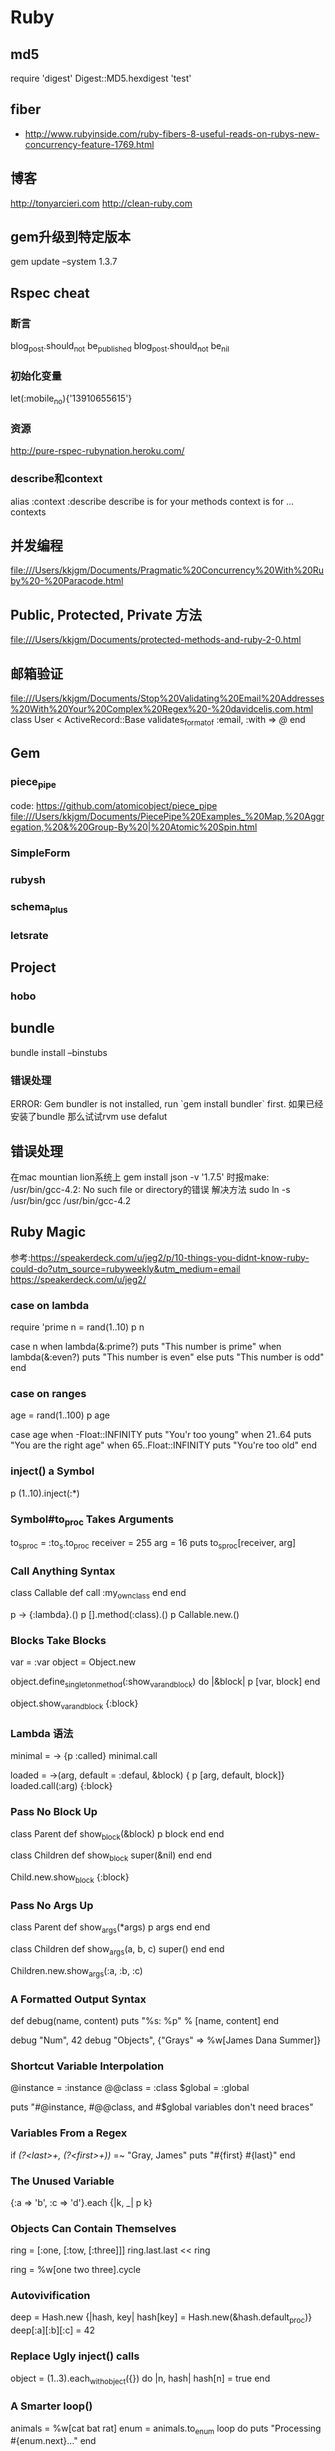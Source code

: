 * Ruby
** md5
require 'digest'
Digest::MD5.hexdigest 'test'

** fiber
- http://www.rubyinside.com/ruby-fibers-8-useful-reads-on-rubys-new-concurrency-feature-1769.html

** 博客
http://tonyarcieri.com
http://clean-ruby.com
** gem升级到特定版本
gem update --system 1.3.7
** Rspec cheat
*** 断言
blog_post.should_not be_published
blog_post.should_not be_nil
*** 初始化变量
let(:mobile_no){'13910655615'}
*** 资源
http://pure-rspec-rubynation.heroku.com/
*** describe和context
alias :context :describe
describe is for your methods
context is for ... contexts

** 并发编程
file:///Users/kkjgm/Documents/Pragmatic%20Concurrency%20With%20Ruby%20-%20Paracode.html
** Public, Protected, Private 方法
file:///Users/kkjgm/Documents/protected-methods-and-ruby-2-0.html

** 邮箱验证
file:///Users/kkjgm/Documents/Stop%20Validating%20Email%20Addresses%20With%20Your%20Complex%20Regex%20-%20davidcelis.com.html
class User < ActiveRecord::Base
  validates_format_of :email, :with => /@/
end

** Gem
*** piece_pipe
code: https://github.com/atomicobject/piece_pipe
file:///Users/kkjgm/Documents/PiecePipe%20Examples_%20Map,%20Aggregation,%20&%20Group-By%20|%20Atomic%20Spin.html
*** SimpleForm
*** rubysh
*** schema_plus
*** letsrate
** Project
*** hobo
** bundle
bundle install --binstubs
*** 错误处理
ERROR: Gem bundler is not installed, run `gem install bundler` first.
如果已经安装了bundle
那么试试rvm use defalut
** 错误处理
在mac mountian lion系统上 gem install json -v '1.7.5' 时报make: /usr/bin/gcc-4.2: No such file or directory的错误
解决方法 sudo ln -s /usr/bin/gcc /usr/bin/gcc-4.2

** Ruby Magic
参考:https://speakerdeck.com/u/jeg2/p/10-things-you-didnt-know-ruby-could-do?utm_source=rubyweekly&utm_medium=email
https://speakerdeck.com/u/jeg2/
*** case on lambda
require 'prime
n = rand(1..10)
p n

case n
when lambda(&:prime?)
  puts "This number is prime"
when lambda(&:even?)
  puts "This number is even"
else
  puts "This number is odd"
end

*** case on ranges
age = rand(1..100)
p age

case age
when -Float::INFINITY
  puts "You'r too young"
when 21..64
  puts "You are the right age"
when 65..Float::INFINITY
  puts "You're too old"
end  

*** inject() a Symbol
   p (1..10).inject(:*)
*** Symbol#to_proc Takes Arguments
to_s_proc = :to_s.to_proc
receiver = 255
arg = 16
puts to_s_proc[receiver, arg]

*** Call Anything Syntax
class Callable
  def call
    :my_own_class
  end
end

p -> {:lambda}.()
p [].method(:class).()
p Callable.new.()

*** Blocks Take Blocks
var = :var
object = Object.new

object.define_singleton_method(:show_var_and_block) do |&block|
  p [var, block]
end

object.show_var_and_block {:block}

*** Lambda 语法
minimal = -> {p :called}
minimal.call

loaded = ->(arg, default = :defaul, &block) { p [arg, default, block]}
loaded.call(:arg) {:block}

*** Pass No Block Up
class Parent
  def show_block(&block)
    p block
  end
end

class Children
  def show_block
    super(&nil)
  end
end

Child.new.show_block {:block}

*** Pass No Args Up
class Parent
  def show_args(*args)
    p args
  end
end

class Children
  def show_args(a, b, c)
    super()
  end
end

Children.new.show_args(:a, :b, :c)

*** A Formatted Output Syntax
def debug(name, content)
  puts "%s: %p" % [name, content]
end

debug "Num", 42
debug "Objects", {"Grays" => %w[James Dana Summer]}


*** Shortcut Variable Interpolation
@instance = :instance
@@class = :class
$global = :global

puts "#@instance, #@@class, and #$global variables don't need braces"

*** Variables From a Regex
if /\A(?<last>\w+, \s*(?<first>\w+))\z/ =~ "Gray, James"
  puts "#{first} #{last}"
end

*** The Unused Variable
{:a => 'b', :c => 'd'}.each {|k, _| p k}
*** Objects Can Contain Themselves
ring = [:one, [:tow, [:three]]]
ring.last.last << ring

ring = %w[one two three].cycle

*** Autovivification
deep = Hash.new {|hash, key| hash[key] = Hash.new(&hash.default_proc)}
deep[:a][:b][:c] = 42

*** Replace Ugly inject() calls
object = (1..3).each_with_object({}) do |n, hash|
  hash[n] = true
end

*** A Smarter loop()
animals = %w[cat bat rat]
enum = animals.to_enum
loop do
  puts "Processing #{enum.next}..."
end

*** Easiest Database
require 'pstore'
require 'yaml/store'

** 好的博客
http://patshaughnessy.net

** yaml
http://www.yaml.org/YAML_for_ruby.html#simple_sequence
*** yaml加载配置文件
YAML.load_file(config_file)[environment]
** rake
*** run tasks from within rake tasks
参考: http://stackoverflow.com/questions/577944/how-to-run-rake-tasks-from-within-rake-tasks
实际应用
  desc '统计所有追号状况'
  task :stat_all_zhuihao, [:num] => [:environment] do |t, args|
    Rake::Task['staging:stat_zhuihao'].reenable
    Rake::Task['staging:stat_zhuihao'].invoke('排列三[组三]', args['num'])
  end
  
*** use argument in rake task
- 参考: http://robots.thoughtbot.com/post/18129303042/how-to-use-arguments-in-a-rake-task
- 参考: https://github.com/robbyrussell/oh-my-zsh/issues/433
namespace :tweets do
  desc 'Send some tweets to a user'
  task :send, [:username] => [:environment] do |t, args|
    Tweet.send(args[:username])
  end
end
rake tweets:send[cpytel]
使用zsh时会报zsh: no matches found: tweets:send[cpytel]的错误
- 解决办法
rake tweets:send\[cpytel\]
or
rake 'tweets:send[cpytel]'
or 
Add alias rake='noglob rake' in your .zshrc
** 用rvm升级ruby
参考: http://stackoverflow.com/questions/3360277/how-do-i-update-ruby-interpreters-with-rvm
rvm upgrade 1.9.2-preview1 1.9.2-rc1
实例
rvm upgrade 1.9.3-p286 1.9.3-p327 --verify-downloads 1
** passenger
passenger start --max-pool-size 10 -S /srv/rorapps/fgcc/tmp/sockets/rails.socket -e development --pid-file /srv/rorapps/fgcc/tmp/pids/passenger.pid -d
passenger stop --pid-file /srv/rorapps/fgcc/tmp/pids/passenger.pid

** refining
代码示例:
module Camelize
  refine String do
    def camelize
      dup.gsub(/_([a-z])/) { $1.upcase }
    end
  end
end

class Foo
  using Camelize

  def camelize_string(str)
    str.camelize
  end
end

** 数字精确到几位小数
1.234567.round(2)  #=> 1.23
'%5.2f' % 123.593  #=> '123.59'

** 大段字符串
   <<-EOF
     <?xml version="1.0" encoding="utf-8" ?>
     <Response>
      <UserID>magus-tester</UserID>
      <OrderNo>abcde1234</OrderNo>
      <Money>20</Money>
      <Result>1</Result>
      <ErrCode>000</ErrCode>
   </Response>
  EOF   

** DSL
treetop

** DCI
** 常用的文件加载技巧
require File.expand_path(File.dirname(__FILE__) + '/spec_helper')   
** 动态定义方法
1. 支持1.9
define_method :m do |a = false|
end

2. 1.8， 1.9
class_eval <<-EVAL
  def #{"m"}(a = false)
  end
EVAL

3. 1.8， 1.9
define_method :m do |*args|
  a = args.first
end

** String Format
"%02d" % 3 #=> '03'
"%0.2f" % 2 #=> '2.00'
** Hash
name, nickname = details[:info].values_at(:name, :nickname)

** Ruby 2.0
*** install
brew update
brew install libyaml
rvm install ruby-2.0.0-rc1
rvm use ruby-2.0.0-rc1
*** Changes
1.Keyword Arguments
def config(enabled: true, timeout: 30)
  [enabled, timeout]
end

def config(value, enabled: true, timeout: 300, **other)
  [value, enabled, timeout, **other]
end

2.prepend

module Foo
  def baz
    'foo-baz'
  end
end

class Bar
  prepend Foo
  def baz
    'bar-baz'
  end
end

Bar.new.baz
#=> 'foo-baz'

3.Enumerable#lazy
arr = [1,2,3,4,5].select {|n| n > 2}
#=> <#:select>
arr.force

4.use %i or %I for symbol list creation
%i{this is a list of symbols}
#=> [:this, :is, :a, :list, :of, :symbols]

** 部署
*** mina
site: http://nadarei.co/mina/
*** vlad
site: http://rubyhitsquad.com/

** Gem
*** kaminari
site: https://github.com/amatsuda/kaminari    

** Proc
Just a small addition to the standard library:

class Regexp
  def to_proc; lambda {|s| self =~ s} end
end

With that one can use a Regex everywhere a Proc is used as filtering criteria saving a bit of typing.  While we have Enumerable#grep already there may be other cases where you want to do something like

irb(main):008:0> %w{foo bar baz}.select &/\Ab/
=> ["bar", "baz"]
irb(main):009:0> %w{foo bar baz}.reject &/\Ab/
=> ["foo"]
irb(main):010:0> %w{foo bar baz}.find &/\Ab/
=> "bar"
** Ruby Issue
http://bugs.ruby-lang.org

** 编码
- http://blog.grayproductions.net/articles/understanding_m17n
** 搭建blog的gem
***  Middleman
** Ruby2.0学习资料
http://globaldev.co.uk/2013/03/ruby-2-0-0-in-detail/
** and 和 &&的区别
a = true && false 等价于 (a = (true && false))
a = true and false 等价于 ((a = true) and false)

** 生成随机字母
('a'..'z').to_a.shuffle[0..7].join
[*?a..?z].sample(8).join
('a'..'z').to_a.sample(8).join
[*('a'..'z')].sample(8).join

** API
- http://overapi.com/

** Memoize Methods
module Memoize

  def memoize(method)
    # Create an anonymous module
    memoizer = Module.new do

      # Define a method in the module with the same name
      define_method method do
        # Ensure we have a place to store the result in
        # case we memoize multiple methods
        @__memoized_results ||= {}

        if @__memoized_results.include? method
          # If we've already calculated the result of
          # this function, return it
          @__memoized_results[method]
        else
          # Otherwise calculate the result by calling
          # the original implementation and store it for
          # future calls
          @__memoized_results[method] = super()
        end
      end

    end

    # Prepend the anonymous module to the class so that
    # its method is called first
    prepend memoizer
  end

end

** 44行的测试框架
module Kernel
  def describe(description, &block)
    tests = Dsl.new.parse(description, block)
    tests.execute
  end
end
class Object
  def should
    self
  end
end
class Dsl
  def initialize
    @tests = {}
  end
  def parse(description, block)
    self.instance_eval(&block)
    Executor.new(description, @tests)
  end
  def it(description, &block)
    @tests[description] = block
  end
end
class Executor
  def initialize(description, tests)
    @description = description
    @tests = tests
    @success_count = 0
    @failure_count = 0
  end
  def execute
    puts "#{@description}"
    @tests.each_pair do |name, block|
      print " - #{name}"
      result = self.instance_eval(&block)
      result ? @success_count += 1 : @failure_count += 1
      puts result ? " SUCCESS" : " FAILURE"
    end
    summary
  end
  def summary
    puts "\n#{@tests.keys.size} tests, #{@success_count} success, #{@failure_count} failure"
  end
end

** Proc, block and 匿名函数
- http://augustl.com/blog/2008/procs_blocks_and_anonymous_functions/
- proc和lambda的区别
def foo
  f = Proc.new { return "return from foo from inside proc" }
  f.call # control leaves foo here
  return "return from foo" 
end

def bar
  f = lambda { return "return from lambda" }
  f.call # control does not leave bar here
  return "return from bar" 
end
- http://www.robertsosinski.com/2008/12/21/understanding-ruby-blocks-procs-and-lambdas/

** 调用外部接口的重试
  # MsBt.try('调用支付宝接口', :max_times => 2, :on => [Net::HTTPBadResponse, Timeout::Error]) do
  #   open(url)
  # end
  def try(title, options = { }, &p)
    tried_times = 0
    max_times = options[:max_times] || 3
    exceptions = options[:on] || Exception
    exceptions = [exceptions] if !exceptions.is_a?(Array)
    rescue_text = <<-EOF
      begin
        # 此处不能用yield
        p.call
      rescue #{exceptions.join(',')} => e
        log_exception(title, e)
        retry if (tried_times += 1) < max_times
        raise e
      end
    EOF
    eval rescue_text
  end

** 发送邮件
http://apidock.com/ruby/Net/SMTP
** 数据库备份脚本
#!/srv/ruby19/bin/ruby
# encoding: UTF-8
require 'rubygems'
require 'active_record'
require 'pg'
require 'fileutils'

=begin
2012-09-19
PostgreSQL 数据库备份脚本
每次执行都备份到指定的目录下
每个数据库一个文件，扩展名是 dump
恢复需要先建立数据库，然后 pg_restore 进行恢复
=end
#配置开始
ActiveRecord::Base.establish_connection(
  :adapter=>"postgresql",
  :database => 'template1',
  :host => 'localhost',
  :port => 5432,
  :username => 'pgsql',
  :password => 'none'
)
#不做备份处理的数据库
SKIP_DATABASES = %w(template0 template1 sandbox fgpay2_test)
#备份存放的目录
BACKUP_BASE_DIR = "/srv/pg_backup/#{Time.now.to_s(:number)}"
puts "备份目的路径: #{BACKUP_BASE_DIR}"
FileUtils.mkdir_p(BACKUP_BASE_DIR) unless File.exists?(BACKUP_BASE_DIR)
PG_BIN = "<pgsql bin路径>"

#配置结束
#获取所有的数据库列表
class PgDatabase < ActiveRecord::Base
  self.table_name = "pg_database"
  def self.all_databases
    select('datname').where(["datistemplate = false"]).map{|record|
    record.try(:datname) unless SKIP_DATABASES.include?(record.try(:datname)) }.delete_if{|r| r.blank?}
  end
end

pg_dump_bin = lambda{|db_name|
  #c模式 --clean --create 无效
  system("#{PG_BIN}/pg_dump -Upgsql --blobs  --format=c --compress=9 --file=#{BACKUP_BASE_DIR}/#{db_name}.dump #{db_name}")
}

puts PgDatabase.all_databases.each{|db_name|
  puts "BEGIN BackUp #{db_name} "
  pg_dump_bin.call(db_name)
  puts "BackUp #{db_name} done.\n\n"
}

** 解决字符编码的异常
menu.to_s.encode('UTF-8', {:invalid => :replace, :undef => :replace, :replace => '?'})

** binding
- http://onestepback.org/index.cgi/Tech/Ruby/RubyBindings.rdoc   
def value_of_a(vars)
  eval "a", vars
end

def my_scope
  a = 33
  value_of_a(binding)
end

a = 1
def my_scope(b)
  a = 33
  value_of_a(b)
end

my_scope(binding)

** new gem with bundle
- http://asciicasts.com/episodes/245-new-gem-with-bundler
** make your own gem
- http://guides.rubygems.org/make-your-own-gem/
- 基本结构
% tree
.
├── hola.gemspec
└── lib
    └── hola.rb
- gemspec
Gem::Specification.new do |s|
  s.name        = 'hola'
  s.version     = '0.0.0'
  s.date        = '2010-04-28'
  s.summary     = "Hola!"
  s.description = "A simple hello world gem"
  s.authors     = ["Nick Quaranto"]
  s.email       = 'nick@quaran.to'
  s.files       = ["lib/hola.rb"]
  s.homepage    = 'http://rubygems.org/gems/hola'
  s.license     = 'MIT'
end

- build
gem build hola.gemspec

- push to rubygems.org
gem push hola-0.0.0.gem

** rake test
require 'rake/testtask'
Rake::TestTask.new do |t|
  t.libs << 'test'
  t.test_files = FileList['test/*_test.rb']
  t.verbose = true
end

desc "Run tests"
task :default => :test

** detect base64 encode image content type
- http://stackoverflow.com/questions/6955950/retrieve-filename-and-content-type-from-base64-encoded-image-ruby-on-rails
require 'rmagick'
bytes = ActiveSupport::Base64.decode64(params[:image])
img   = RMagick::Image.from_blob(bytes).first
fmt   = img.format

** How to add rmagick to Gemfile in ubuntu server?
gem "rmagick", :require => 'RMagick'
如果写成
gem "rmagick"
那么即使安装rmagick成功后，rails也会抱怨找不到rmagick

** 构建自己的console
- 参考 http://ruby-china.org/topics/13337
require 'irb'
require 'irb/completion'
IRB.start

** 漂亮打印 pp
一段几乎不可读的s-expression表达式经过pp打印后就变得可读了
s(:class,
 :CreateContests,
 s(:colon2, s(:const, :ActiveRecord), :Migration),
 s(:defn,
  :change,
  s(:args),
  s(:iter,
   s(:call, nil, :create_table, s(:lit, :contests)),
   s(:args, :t),
   s(:block,
    s(:call, s(:lvar, :t), :string, s(:lit, :sn)),
    s(:call, s(:lvar, :t), :string, s(:lit, :title)),
    s(:call, s(:lvar, :t), :text, s(:lit, :description)),
    s(:call,
     s(:lvar, :t),
     :integer,
     s(:lit, :itype),
     s(:hash, s(:lit, :default), s(:lit, 0), s(:lit, :null), s(:false))),
    s(:call,
     s(:lvar, :t),
     :integer,
     s(:lit, :mode),
     s(:hash, s(:lit, :default), s(:lit, 0), s(:lit, :null), s(:false))),
    s(:call,
     s(:lvar, :t),
     :integer,
     s(:lit, :format),
     s(:hash, s(:lit, :default), s(:lit, 0), s(:lit, :null), s(:false))),
    s(:call, s(:lvar, :t), :date, s(:lit, :start_day)),
    s(:call, s(:lvar, :t), :integer, s(:lit, :length)),
    s(:call, s(:lvar, :t), :integer, s(:lit, :vote_right)),
    s(:call, s(:lvar, :t), :integer, s(:lit, :contestant_right)),
    s(:call, s(:lvar, :t), :string, s(:lit, :logo)),
    s(:call,
     s(:lvar, :t),
     :integer,
     s(:lit, :prize_status),
     s(:hash, s(:lit, :default), s(:lit, 0))),
    s(:call, s(:lvar, :t), :integer, s(:lit, :user_id)),
    s(:call, s(:lvar, :t), :string, s(:lit, :user_sn)),
    s(:call,
     s(:lvar, :t),
     :integer,
     s(:lit, :kind),
     s(:hash, s(:lit, :default), s(:lit, 0))),
    s(:call,
     s(:lvar, :t),
     :integer,
     s(:lit, :view_count),
     s(:hash, s(:lit, :default), s(:lit, 0))),
    s(:call,
     s(:lvar, :t),
     :integer,
     s(:lit, :join_count),
     s(:hash, s(:lit, :default), s(:lit, 0))),
    s(:call, s(:lvar, :t), :timestamps)))))

** alias for restart unicorn
- alias kill2='kill -USR2 `cat tmp/pids/unicorn.pid`'
** command option parse
class ParseCommandOptions < Dun::Activity

  data_reader :args

  def call
    options = {}
    opt_parser = OptionParser.new do |opts|
      
      opts.on("-m", "--migrations DIR", "specify migration file dir") {|dir|
        options[:migration_dir] = dir
      }

      options[:port] = '9393'
      opts.on("-p", "--port PORT", "use PORT (default: 9393)") {|port|
        options[:port] = port
      }

      opts.on("-s", "--server SERVER", "server using SERVER") {|server|
        options[:server] = server
      }
      
    end

    opt_parser.parse! args

    options
    
  end
  
end
- http://ruby.about.com/od/advancedruby/a/optionparser2.htm

** ruby元编程学习资料
- http://ruby-china.org/wiki/ruby-meta

** 判断文件是否存在
- File.file? filname, 只能判断文件，不能判断文件夹
- File.exists? filename

** ruby vm学习资料
- http://edwinmeyer.com/Integrated_RHG.html
** gsub
- 'John  Wayne'.gsub(/\w+\s+(\w+)/, 'Bruce \1')   # "Bruce Wayne"
- 'Apollo 12'.gsub(/\d+/) { |num| num.to_i.next } # "Apollo 13"
- 'Apollo 12'.gsub(/(\d+)/) { Regexp.last_match[1].to_i.next } # 'Apollo 13'
- 'Apollo 12'.gsub(/(\w+) (\d+)/) { |name, number| puts name, number }

** 可读性好的大数字
- 10_000_000_000
- 0.2_343_434_343
- BIT_MASK = 0b1001_0101_0101

** sequel
*** migration command
- 参考: http://sequel.rubyforge.org/rdoc/files/doc/migration_rdoc.html
- 参考: http://sequel.rubyforge.org/rdoc/classes/Sequel/Migrator.html
sequel -m path/to/migrations postgres://host/database

# Migrate all the way down
sequel -m db/migrations -M 0 postgres://host/database
# Migrate to version 10 (IntegerMigrator style migrations)
sequel -m db/migrations -M 10 postgres://host/database

# Migrate to version 20100510 (TimestampMigrator migrations using YYYYMMDD)
sequel -m db/migrations -M 20100510 postgres://host/database

Sequel::Migrator.run(DB, "migrations")
Sequel::Migrator.run(DB, "migrations", :target=>15, :current=>10)
Sequel::Migrator.run(DB, "app1/migrations", :column=> :app2_version)
Sequel::Migrator.run(DB, "app2/migrations", :column => :app2_version, :table=>:schema_info2)

*** column types
- 参考: bhttp://sequel.rubyforge.org/rdoc/files/doc/schema_modification_rdoc.html
create_table(:columns_types) do       # common database type used
  Integer :a0                         # integer
  String :a1                          # varchar(255)
  String :a2, :size=>50               # varchar(50)
  String :a3, :fixed=>true            # char(255)
  String :a4, :fixed=>true, :size=>50 # char(50)
  String :a5, :text=>true             # text
  File :b,                            # blob
  Fixnum :c                           # integer
  Bignum :d                           # bigint
  Float :e                            # double precision
  BigDecimal :f                       # numeric
  BigDecimal :f2, :size=>10           # numeric(10)
  BigDecimal :f3, :size=>[10, 2]      # numeric(10, 2)
  Date :g                             # date
  DateTime :h                         # timestamp
  Time :i                             # timestamp
  Time :i2, :only_time=>true          # time
  Numeric :j                          # numeric
  TrueClass :k                        # boolean
  FalseClass :l                       # boolean
end

*** data set
- 参考: http://sequel.rubyforge.org/rdoc/classes/Sequel/Dataset.html
*** add index
- 参考: http://sequel.rubyforge.org/rdoc/files/doc/schema_modification_rdoc.html
alter_table(:albums) do
  add_index :artist_id
end
****实例:
Sequel.migration do
  up do
    alter_table(:stars) do
      add_index :source_id
      add_index :name
      add_index :description
    end

    alter_table(:reindex_stars) do
      add_index :status
    end

    alter_table(:q_star_assocs) do
      add_index :q
      add_index :star_id
      add_index :score
      add_index [:q, :star_id]
    end

    alter_table(:dic_stars) do
      add_index :star_id
      add_index :dic_id
    end

    alter_table(:dics) do
      add_index :word
    end
    
  end

  down do
    alter_table(:stars) do
      drop_index :source_id
      drop_index :name
      drop_index :description
    end

    alter_table(:reindex_stars) do
      drop_index :status
    end

    alter_table(:q_star_assocs) do
      drop_index :q
      drop_index :star_id
      drop_index :score
      drop_index [:q, :star_id]
    end

    alter_table(:dic_stars) do
      drop_index :star_id
      drop_index :dic_id
    end

    alter_table(:dics) do
      drop_index :word
    end
    
  end
end

** scan
*** 汉字
"我们的生活".scan(/\w/mu) #=> %w(我 们 的 生 活)
** 正则
*** 匹配汉字
- 参考: http://www.ruby-doc.org/core-1.9.3/Regexp.html 
- 参考: http://ruby-china.org/topics/5680
- "word cool 我们的生活".scan(/\p{Han}+|\w+/)
- "word cool 我们的生活 走去".scan(/\p{Han}+|\w+/)
** 生成ruby ri doc
- rvm docs generate

** 后台任务 cron
*** whenever http://github.com/javan/whenever
- 实例

set :output, File.join(File.expand_path(File.dirname(__FILE__)), '../', 'log', "cron_log.log")
set :output, File.expand_path(File.join(File.dirname(__FILE__), '../', 'log', "cron_log.log"))

every 1.minute do
  rake "cron:heats"
end

whenever --set 'environment=development' --update-crontab

不加--update-conrtab选项的话，仅仅查看生成的crontab语法
whenever --set 'environment=development' 

** tempfile
- good practice
require 'tempfile'

file = Tempfile.new('foo')
file.path      # => A unique filename in the OS's temp directory,
               #    e.g.: "/tmp/foo.24722.0"
               #    This filename contains 'foo' in its basename.
file.write("hello world")
file.rewind
file.read      # => "hello world"
file.close
file.unlink    # deletes the temp file
- 参考 http://www.ruby-doc.org/stdlib-1.9.3/libdoc/tempfile/rdoc/Tempfile.html#documentation
** whenever
*** "\xE8" on US-ASCII 错误
开始的配置
every 1.minutes do
  rake "cron:check_latest_stars --trace"
end
报"\xE8" on US-ASCII错误
google到原因 http://www.logikdev.com/2010/02/02/locale-settings-for-your-cron-job/
后改成,
job_type :rake_utf8, "export LANG=zh_CN.UTF-8 && cd :path && :environment_variable=:environment bundle exec rake :task --silent :output"
every 1.minutes do
  rake_utf8 "cron:check_latest_stars --trace"
end

** delayed_job
*** 实例1
- gem 'delayed_job_active_record'
- bin/rails generate delayed_job:active_record
- RAILS_ENV=production bin/rake db:migrate
- RAILS_ENV=production script/delayed_job start
- RAILS_ENV=production script/delayed_job stop

** lambda case
***lambdas slash procs in case expressions:  http://batsov.com/articles/2013/09/24/lambdas-slash-procs-in-case-expressions/
is_even = ->(n) { n.even? }

is_even === 5 # => false

# same as
is_even.call(5)

def even?
  ->(n) { n.even? }
end

def odd?
  ->(n) { n.odd? }
end

case x
when even? then puts 'even'
when odd? then puts 'odd'
else puts 'zero'
end

case x
when ->(n) { n.even? } then puts 'even'
when ->(n) { n.odd? } then puts 'odd'
else puts 'zero'
end

def response_code?(code)
  ->(response) { response.code == code }
end

case response
when response_code?(200) then 'OK'
when response_code?(404) then 'Not found'
else 'Unknown code'
end

** lambda invoke way
- 参考: http://batsov.com/articles/2013/09/26/the-elements-of-style-in-ruby-number-11-invoking-lambdas-slash-procs/
lambda.call(arg1, arg2)

lambda[arg1, arg2]

lambda.(arg1, arg2)

# works only with one argument lambdas
lambda === arg

** sprintf
- 参考:http://batsov.com/articles/2013/06/27/the-elements-of-style-in-ruby-number-2-favor-sprintf-format-over-string-number-percent/
'%d %d' % [20, 10]
# => '20 10'

sprintf('%d %d', 20, 10)
# => '20 10'

'%d' % 20
# => '20'

'%d %d' % [20, 10]
# => '20 10'

sprintf('%d %d', 20)
# => '20'

sprintf('%d %d', 20, 10)

# a and b are variables
a % b
** Special global variables
- $:, $;, $!, $$, $\
$:.unshift File.dirname(__FILE__)
files = `git ls-files`.split($\)
类似
require 'English'
$LOAD_PATH.unshift File.dirname(__FILE__)
files = `git ls-files`.split($INPUT_RECORD_SEPARATOR)

/(regexp)/ =~ string
...
# this is Perl-style
process $1
# this is the same, but more clear and more object oriented
process Regexp.last_match[1]

** ruby 2.1 preview
*** 参考
- http://spin.atomicobject.com/2013/09/26/ruby-2-1-preview/
- http://ruby-china.org/topics/14327
- http://ruby-china.org/topics/14123
- http://rkh.im/ruby-2.1
1. 后缀语法
r 有理数
i 虚数
f frozen string

0.1r * 3 #=> (3/10)
2. def返回symbol
before_filter def require_login
  ...
end

before_filter \
def require_login
  ...
end

attr_writer def foo
  @foo ||= 'foo'
end

{
  def foo
  end => def bar
          end
}

# only foo and bar will be private
class Foo
  private def foo
  end

  private \
  def bar
  end

  def baz
  end
end

# only foo will be private
class Foo
  def foo
  end

  private :foo

  # bar is not affected
  def bar
  end
end


3. refine
module Foo
  refine String do
    def foo
      self + "foo"
    end
  end
end

using Foo
puts "bar".foo

module Foo
  refine String do
    def foo
      self + "foo"
    end
  end
end

module Bar
  using Foo
  puts "bar".foo
end

4. Required Keyword Arguments

def foo(a: 10)
  puts a
end

foo(a: 20) # 20
foo        # 10

def foo(a:)
  puts a
end

foo(a: 20) # 20
foo        # ArgumentError: missing keyword: a


5. Removing Garbage Bytes from Strings
Ruby now comes with a handy method to remove garbage bytes from strings:
some_string.scrub("")

6. StringScanner supports Named Captures
require 'strscan'
s = StringScanner.new("foo")
s.scan(/(?<bar>.*)/)
puts s[:bar]

7. Accessing Network Interfaces

You can now access the network interfaces via Socket.getifaddrs:
require 'socket'

Socket.getifaddrs.each do |i|
  puts "#{i.name}: #{i.addr.ip_address}" if i.addr.ip?
end
** *args
*** 
def a(*names, opt)
  puts names.inspect
end

a(1,2) #=> [1]

def a(*names, opt=nil)
  puts names.inspect
end

会报语法错误

** daemons
- 参考: https://github.com/rack/rack/blob/1.4.1/lib/rack/server.rb#L309
- 参考: http://daemons.rubyforge.org/classes/Daemons.html
db = <Sequel::SQLite::Database: {"adapter"=>"sqlite", "database"=>"db/development.sqlite3", "pool"=>5, "timeout"=>5000}>
一个rack应用，以rackup启动时(非daemon形式), db可以正常访问
以rackup -D (daemon形式)启动时，db访问出错，通过查看daemon的文档发现，创建一个daemon会做下面的六件事情，其中4是造成db访问错误的原因

1.Forks a child (and exits the parent process, if needed)
2.Becomes a session leader (which detaches the program from the controlling terminal).
3.Forks another child process and exits first child. This prevents the potential of acquiring a controlling terminal.
4.Changes the current working directory to "/".
5.Clears the file creation mask (sets umask to 0000).
6.Closes file descriptors (reopens STDOUT and STDERR to point to a logfile if possible).
** 构建epub
bundle
gem install eeepub
ruby script/publish
** 异常重试
*** 根据特定的异常重试
def net_try(title, options = { }, &p)
 tried_times = 0
 ee = '#{e}'
 etried_times = '#{tried_times}'
 max_times = options[:max_times] || 3
 exceptions = options[:on] || Exception
 exceptions = [exceptions] if not exceptions.is_a?(Array)
 rescue_text = <<-EOF
   begin
     p.call
   rescue #{exceptions.join(',')} => e
    Rails.logger.info("#{title}发生异常#{ee}")
     if (tried_times += 1) < max_times
       Rails.logger.info("开始重试#{title}--第#{etried_times}次重试")
       sleep 10
       retry 
     end
     raise e
   end
 EOF
 eval rescue_text
end
** time strftime
- 参考: http://www.ruby-doc.org/core-2.0.0/Time.html#method-i-strftime

%Y%m%d           => 20071119                  Calendar date (basic)
%F               => 2007-11-19                Calendar date (extended)
%Y-%m            => 2007-11                   Calendar date, reduced accuracy, specific month
%Y               => 2007                      Calendar date, reduced accuracy, specific year
%C               => 20                        Calendar date, reduced accuracy, specific century
%Y%j             => 2007323                   Ordinal date (basic)
%Y-%j            => 2007-323                  Ordinal date (extended)
%GW%V%u          => 2007W471                  Week date (basic)
%G-W%V-%u        => 2007-W47-1                Week date (extended)
%GW%V            => 2007W47                   Week date, reduced accuracy, specific week (basic)
%G-W%V           => 2007-W47                  Week date, reduced accuracy, specific week (extended)
%H%M%S           => 083748                    Local time (basic)
%T               => 08:37:48                  Local time (extended)
%H%M             => 0837                      Local time, reduced accuracy, specific minute (basic)
%H:%M            => 08:37                     Local time, reduced accuracy, specific minute (extended)
%H               => 08                        Local time, reduced accuracy, specific hour
%H%M%S,%L        => 083748,000                Local time with decimal fraction, comma as decimal sign (basic)
%T,%L            => 08:37:48,000              Local time with decimal fraction, comma as decimal sign (extended)
%H%M%S.%L        => 083748.000                Local time with decimal fraction, full stop as decimal sign (basic)
%T.%L            => 08:37:48.000              Local time with decimal fraction, full stop as decimal sign (extended)
%H%M%S%z         => 083748-0600               Local time and the difference from UTC (basic)
%T%:z            => 08:37:48-06:00            Local time and the difference from UTC (extended)
%Y%m%dT%H%M%S%z  => 20071119T083748-0600      Date and time of day for calendar date (basic)
%FT%T%:z         => 2007-11-19T08:37:48-06:00 Date and time of day for calendar date (extended)
%Y%jT%H%M%S%z    => 2007323T083748-0600       Date and time of day for ordinal date (basic)
%Y-%jT%T%:z      => 2007-323T08:37:48-06:00   Date and time of day for ordinal date (extended)
%GW%V%uT%H%M%S%z => 2007W471T083748-0600      Date and time of day for week date (basic)
%G-W%V-%uT%T%:z  => 2007-W47-1T08:37:48-06:00 Date and time of day for week date (extended)
%Y%m%dT%H%M      => 20071119T0837             Calendar date and local time (basic)
%FT%R            => 2007-11-19T08:37          Calendar date and local time (extended)
%Y%jT%H%MZ       => 2007323T0837Z             Ordinal date and UTC of day (basic)
%Y-%jT%RZ        => 2007-323T08:37Z           Ordinal date and UTC of day (extended)
%GW%V%uT%H%M%z   => 2007W471T0837-0600        Week date and local time and difference from UTC (basic)
%G-W%V-%uT%R%:z  => 2007-W47-1T08:37-06:00    Week date and local time and difference from UTC (extended)

** proc魔法
*** http://ruby-china.org/topics/14704
def f
  Module.new &Proc.new
end

M = f do
  def self.x
    'hello world'
  end
end

M.x # => "Hello world"
事实上这个案例可以直接简化成：

def f
  Proc.new
end

(f { |name| 'hello, ' + name }).call 'bachue'
# => "hello, bachue"

** each_with_index
hash = Hash.new
%w(cat dog wombat).each_with_index {|item, index|
  hash[item] = index
}
hash
** crop image
*** mini-magick
- 参考: http://stackoverflow.com/questions/8418973/undefined-method-crop-using-carrierwave-with-minimagick-on-rails-3-1-3
def cropped_image(params)
    image = MiniMagick::Image.open(self.image.path)
    crop_params = "#{params[:w]}x#{params[:h]}+#{params[:x]}+#{params[:y]}"
    image.crop(crop_params)

    image
end

image = RestClient.get 'http://feichanghaokan.com/image/91kCMgQDEzUQNVBUSizYZg.jpg'

class CropImage < Dun::Activity

  data_reader :x, :y, :w, :h, :image

  def call
    image_data = MiniMagick::Image.read image
    crop_params = "#{w}x#{h}+#{x}+#{y}"
    image_data.crop crop_params

    image_data
  end


end

CropImage << {image: image, x: 0, y: 0, w: 100, h: 100}

** 获取文件扩展名
File.extname(filename)
filename.chomp(File.extname(filename))
** search constants
- 参考: http://valve.github.io/blog/2013/10/26/constant-resolution-in-ruby/
*** nesting
module A
  A_CONSTANT = 'I am defined in module A'
  module B
    module C
      def self.inspect_nesting

        puts Module.nesting.inspect
        puts A_CONSTANT
      end
    end
  end
end

A::B::C.inspect_nesting
# => [A::B::C, A::B, A]
# => I am defined in module A

*** Inheritance

class Person
  DRIVING_LICENSE_AGE = 18
end

class BusDriver < Person
  def can_drive_from
    DRIVING_LICENSE_AGE
  end
end

bus_driver = BusDriver.new
puts bus_driver.can_drive_from

*** Mixins

module Insurable
  LIFE_INSURANCE_AMOUNT = 150_000
end

class Person
  DRIVING_LICENSE_AGE = 18
end

class BusDriver < Person
  include Insurable
  def can_drive_from
    "Can drive from #{DRIVING_LICENSE_AGE}, with life insurance of $#{LIFE_INSURANCE_AMOUNT}"
  end
end

puts BusDriver.ancestors.inspect
puts BusDriver.new.can_drive_from

*** Full search path
# searching from left to right
full_path = [Module.nesting + Module.ancestors].uniq

** dsl例子 
- 积分规则
class FchkCredits < Dun::Activity

  data_reader :user

  class << self

    attr_reader :rules

    def add(opts = {})
      rule :add, opts
    end

    def rule(name, opts = {})
      @rules ||= []
      @rules << [name, opts]
    end

  end

  def call
    rules.each {|rule| send rule[0], rule[1] }
    user.save
  end

  private

  def rules
    self.class.rules
  end

  def add(opts = {})
    user.increment(:point_count, opts[:points])
    user.increment(:vote_count, opts[:votes])
  end

end

class FchkCredits
  # 注册普通会员,成功奖励10分，50投票
  class Signup < self
    add points: 10, votes: 50
  end
  
end

** devise
*** 禁止注册后台用户
class AdminAccount < ActiveRecord::Base
  # Include default devise modules. Others available are:
  # :confirmable, :lockable, :timeoutable and :omniauthable, :registerable
  # 不允许注册，去掉:registerable就可以了
  devise :database_authenticatable, :recoverable, :rememberable, :trackable, :validatable
end
*** 手动添加后台用户
- 参考: http://stackoverflow.com/questions/4660565/how-to-manually-create-a-new-user-and-user-session-in-devise
@user = User.new(:email => 'test@example.com', :password => 'password', :password_confirmation => 'password')
@user.save
- 实例:
admin = AdminAccount.new(email: email, password: password, password_confirmation: password)
admin.save

** 在mavericks上安装jeklly失败
** lambda的闭包现象
1.
 aa = 2
 ff = -> {aa = 3}
 puts ff.call  #=> 3
 puts aa       #=> 3

2.
  ff = -> {aa = 3}
  aa = 2
  puts ff.call #=> 3
  puts aa #=> 2

3.

  def ff &p
    p.call
  end

  a = 2

  ff do
    a = 3
  end

  puts a  #=> 3

*** 实例
class PkVoteController < ServiceApiController

  before_filter :find_user, :find_heat

  Test = false

  def create
    voted_entity = Entity.where(sn: params[:voted_entity_sn]).first
    lose_entity = Entity.where(sn: params[:lose_entity_sn]).first
    vote = Vote.new
    
    begin
      transaction do
        vote = CreateVote << {user: @user, entity: voted_entity, heat: @heat}
        RecordJoinContest << {user: @user, contest: voted_entity.contest}

        KeepPkScore << {vote: vote, voted_entity: voted_entity, lose_entity: lose_entity}
        FchkCredits::Vote << {user: @user, entity: voted_entity}
      end

      render json: VoteCreateJson << {
        vote: vote,
        voted_entity: voted_entity,
        lose_entity: lose_entity
      },
      callback: params[:callback]

    rescue FchkCredits::NoEnoughVoteOrCreditError => e
      Rails.logger.info("--捕获异常:--#{e.inspect}--")
      render json: RespJson << {code: -11}, callback: params[:callback]
    end

  end
  
end

** 并行赋值
- 参考: http://ruby-china.org/topics/15526

CSV.foreach("csv_path") do |row|
  title, desc, name ... = row
  # handle title, desc, name
end

CSV.foreach("csv_path") do |(title, desc, name, *rest)|
  # handle title, desc, name
end

_, date, urlname, _ = *filename.match(/\A#{tmp_path}\/_posts\/(\d+-\d+-\d+)-(.+)(\.[^.]+)\z/)

a,b,c,d = *0...4

** push ios and android notifications
- 参考: http://blog.wellwith.me/how-to-send-ios-and-android-notifications-from-your-rails-backend
- 参考: http://blog.csdn.net/lifengzhong/article/details/7737028
- 参考: http://tanqisen.github.io/blog/2013/02/27/ios-push-apns/
*** 检查连接是否正确
openssl s_client -connect gateway.sandbox.push.apple.com:2195 -cert certs/ios/push_development.pem -key certs/ios/push_development.pem 
*** gems
- grocer https://github.com/grocer/grocer
- GCM https://github.com/spacialdb/gcm

*** String upcase, downcase
** unicorn
unicorn_rails -c config/unicorn.rb -D
unicorn_rails -c config/unicorn.rb -D -E staging
** ruby 2.0
- 参考: http://blog.marc-andre.ca/2013/02/23/ruby-2-by-example/
*** __dir__
# Ruby 1.8:
require File.dirname(__FILE__) + "/lib"
File.read(File.dirname(__FILE__) + "/.Gemfile")

# Ruby 1.9:
require_relative 'lib'
File.read(File.dirname(__FILE__) + '/.config')

# Ruby 2.0
require_relative 'lib' # no need to use __dir__ for this!
File.read(__dir__ + '/.config')

*** bsearch
# Ruby 2.0:
ary = [0, 4, 7, 10, 12]
ary.bsearch {|x| x >=   6 } #=> 7
ary.bsearch {|x| x >= 100 } #=> nil

# Also on ranges, including ranges of floats:
(Math::PI * 6 .. Math::PI * 6.5).bsearch{|f| Math.cos(f) <= 0.5}

*** to_h
# Ruby 2.0:
Car = Struct.new(:make, :model, :year) do
  def build
    #...
  end
end
car = Car.new('Toyota', 'Prius', 2014)
car.to_h # => {:make=>"Toyota", :model=>"Prius", :year=>2014}
nil.to_h # => {}


